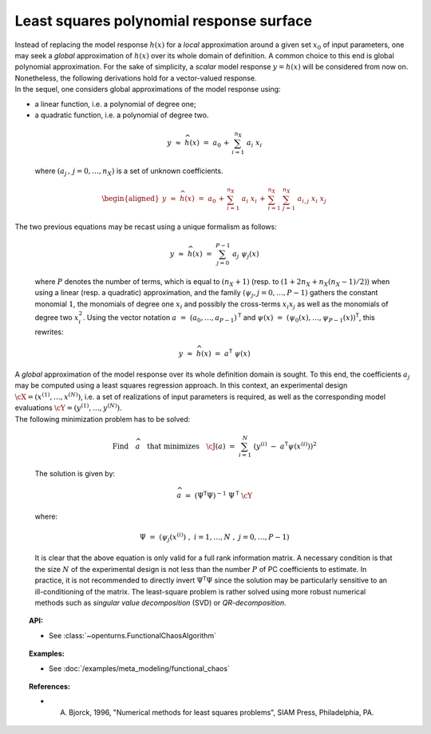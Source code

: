 .. _polynomial_least_squares:

Least squares polynomial response surface
-----------------------------------------

| Instead of replacing the model response :math:`h(\underline{x})` for a
  *local* approximation around a given set :math:`\underline{x}_0` of
  input parameters, one may seek a *global* approximation of
  :math:`h(\underline{x})` over its whole domain of definition. A common
  choice to this end is global polynomial approximation. For the sake of
  simplicity, a *scalar* model response :math:`y=h(\underline{x})` will
  be considered from now on. Nonetheless, the following derivations hold
  for a vector-valued response.
| In the sequel, one considers global approximations of the model
  response using:

-  a linear function, i.e. a polynomial of degree one;

-  a quadratic function, i.e. a polynomial of degree two.

  .. math::

      y \, \, \approx \, \, \widehat{h}(\underline{x}) \, \, = \, \, a_0 \, + \,  \sum_{i=1}^{n_{X}} \; a_{i} \; x_i

  where :math:`(a_j  \, , \, j=0,\dots,n_X)` is a set of unknown
  coefficients.

  .. math::

     \begin{aligned}
         \underline{y} \, \, \approx \, \, \widehat{h}(\underline{x}) \, \, = \, \, a_0 \, + \,  \sum_{i=1}^{n_{X}} \; a_{i} \; x_i \, + \,
         \sum_{i=1}^{n_{X}} \; \sum_{j=1}^{n_{X}} \; a_{i,j} \; x_i \; x_j
       \end{aligned}

| The two previous equations may be recast using a unique formalism as
  follows:

  .. math::

      \underline{y} \, \, \approx \, \, \widehat{h}(\underline{x}) \, \, = \, \, \sum_{j=0}^{P-1} \; a_j \; \psi_j(\underline{x})

  where :math:`P` denotes the number of terms, which is equal to
  :math:`(n_X + 1)` (resp. to :math:`(1 + 2n_X + n_X (n_X - 1)/2)`) when
  using a linear (resp. a quadratic) approximation, and the family
  :math:`(\psi_j,j=0,\dots,P-1)` gathers the constant monomial
  :math:`1`, the monomials of degree one :math:`x_i` and possibly the
  cross-terms :math:`x_i x_j` as well as the monomials of degree two
  :math:`x_i^2`. Using the vector notation
  :math:`\underline{a} \, \, = \, \, (a_{0} , \dots , a_{P-1} )^{\textsf{T}}`
  and
  :math:`\underline{\psi}(\underline{x}) \, \, = \, \, (\psi_{0}(\underline{x}) , \dots , \psi_{P-1}(\underline{x}) )^{\textsf{T}}`,
  this rewrites:

  .. math::

      \underline{y} \, \, \approx \, \, \widehat{h}(\underline{x}) \, \, = \, \, \underline{a}^{\textsf{T}} \; \underline{\psi}(\underline{x})

| A *global* approximation of the model response over its whole
  definition domain is sought. To this end, the coefficients :math:`a_j`
  may be computed using a least squares regression approach. In this
  context, an experimental design
  :math:`\underline{\cX} =(x^{(1)},\dots,x^{(N)})`, i.e. a set of
  realizations of input parameters is required, as well as the
  corresponding model evaluations
  :math:`\underline{\cY} =(y^{(1)},\dots,y^{(N)})`.

| The following minimization problem has to be solved:

  .. math::

     \mbox{Find} \quad \widehat{\underline{a}} \quad \mbox{that minimizes} \quad \cJ(\underline{a}) \, \, = \, \, \sum_{i=1}^N \; \left( y^{(i)} \; - \; \underline{a}^{\textsf{T}}  \underline{\psi}(\underline{x}^{(i)}) \right)^2

  The solution is given by:

  .. math::

      \widehat{\underline{a}} \, \, = \, \, \left( \underline{\underline{\Psi}}^{\textsf{T}} \underline{\underline{\Psi}}  \right)^{-1} \; \underline{\underline{\Psi}}^{\textsf{T}}  \; \underline{\cY}

  where:

  .. math::

      \underline{\underline{\Psi}} \, \, = \, \, (\psi_{j}(\underline{x}^{(i)}) \; , \; i=1,\dots,N \; , \; j = 0,\dots,P-1)

  It is clear that the above equation is only valid for a full rank
  information matrix. A necessary condition is that the size :math:`N`
  of the experimental design is not less than the number :math:`P` of PC
  coefficients to estimate. In practice, it is not recommended to
  directly invert
  :math:`\underline{\underline{\Psi}}^{\textsf{T}} \underline{\underline{\Psi}}`
  since the solution may be particularly sensitive to an
  ill-conditioning of the matrix. The least-square problem is rather
  solved using more robust numerical methods such as *singular value
  decomposition* (SVD) or *QR-decomposition*.


.. topic:: API:

    - See :class:`~openturns.FunctionalChaosAlgorithm`

.. topic:: Examples:

    - See :doc:`/examples/meta_modeling/functional_chaos`


.. topic:: References:

    - A. Bjorck, 1996, "Numerical methods for least squares problems", SIAM Press, Philadelphia, PA.

